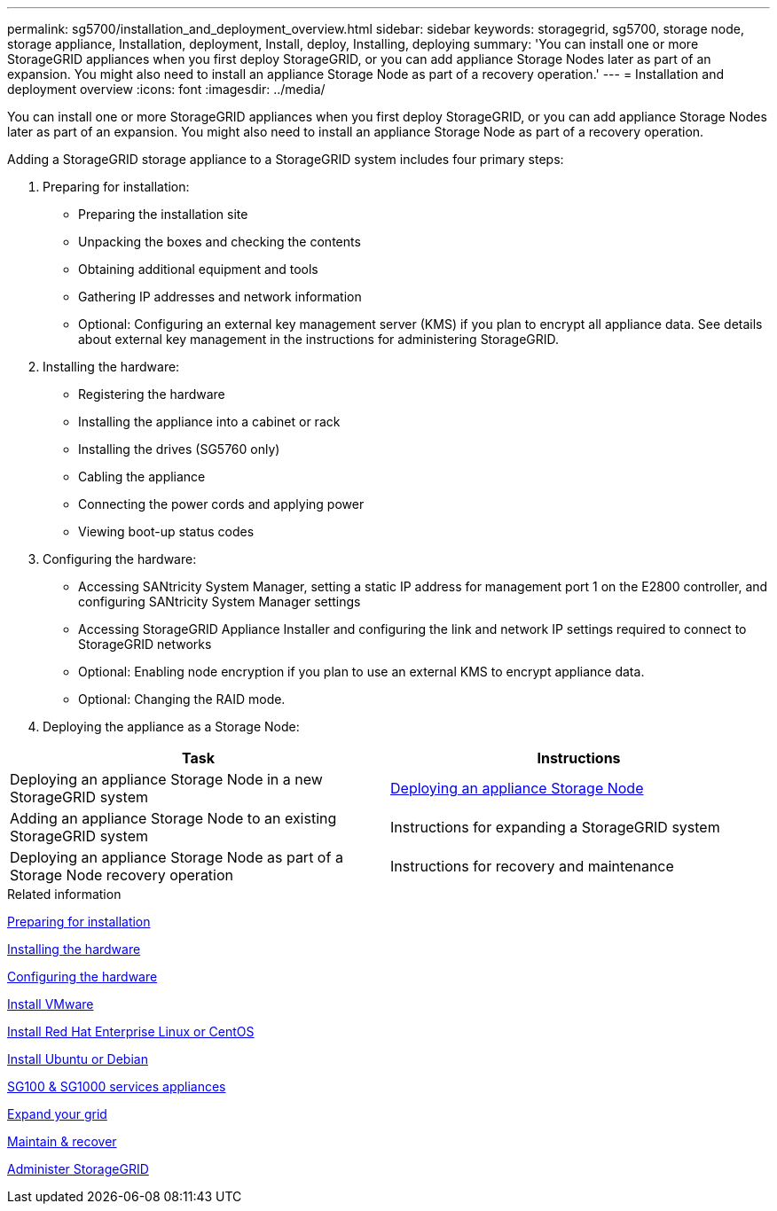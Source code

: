 ---
permalink: sg5700/installation_and_deployment_overview.html
sidebar: sidebar
keywords: storagegrid, sg5700, storage node, storage appliance, Installation, deployment, Install, deploy, Installing, deploying
summary: 'You can install one or more StorageGRID appliances when you first deploy StorageGRID, or you can add appliance Storage Nodes later as part of an expansion. You might also need to install an appliance Storage Node as part of a recovery operation.'
---
= Installation and deployment overview
:icons: font
:imagesdir: ../media/

[.lead]
You can install one or more StorageGRID appliances when you first deploy StorageGRID, or you can add appliance Storage Nodes later as part of an expansion. You might also need to install an appliance Storage Node as part of a recovery operation.

Adding a StorageGRID storage appliance to a StorageGRID system includes four primary steps:

. Preparing for installation:
 ** Preparing the installation site
 ** Unpacking the boxes and checking the contents
 ** Obtaining additional equipment and tools
 ** Gathering IP addresses and network information
 ** Optional: Configuring an external key management server (KMS) if you plan to encrypt all appliance data. See details about external key management in the instructions for administering StorageGRID.
. Installing the hardware:
 ** Registering the hardware
 ** Installing the appliance into a cabinet or rack
 ** Installing the drives (SG5760 only)
 ** Cabling the appliance
 ** Connecting the power cords and applying power
 ** Viewing boot-up status codes
. Configuring the hardware:
 ** Accessing SANtricity System Manager, setting a static IP address for management port 1 on the E2800 controller, and configuring SANtricity System Manager settings
 ** Accessing StorageGRID Appliance Installer and configuring the link and network IP settings required to connect to StorageGRID networks
 ** Optional: Enabling node encryption if you plan to use an external KMS to encrypt appliance data.
 ** Optional: Changing the RAID mode.
. Deploying the appliance as a Storage Node:

[options="header"]
|===
| Task| Instructions
a|
Deploying an appliance Storage Node in a new StorageGRID system
a|
xref:deploying_appliance_storage_node.adoc[Deploying an appliance Storage Node]
a|
Adding an appliance Storage Node to an existing StorageGRID system
a|
Instructions for expanding a StorageGRID system
a|
Deploying an appliance Storage Node as part of a Storage Node recovery operation
a|
Instructions for recovery and maintenance
|===

.Related information

xref:preparing_for_installation.adoc[Preparing for installation]

xref:installing_hardware.adoc[Installing the hardware]

xref:configuring_hardware_sg5712_60.adoc[Configuring the hardware]

xref:../vmware/index.adoc[Install VMware]

xref:../rhel/index.adoc[Install Red Hat Enterprise Linux or CentOS]

xref:../ubuntu/index.adoc[Install Ubuntu or Debian]

xref:../sg100-1000/index.adoc[SG100 & SG1000 services appliances]

xref:../expand/index.adoc[Expand your grid]

xref:../maintain/index.adoc[Maintain & recover]

xref:../admin/index.adoc[Administer StorageGRID]
